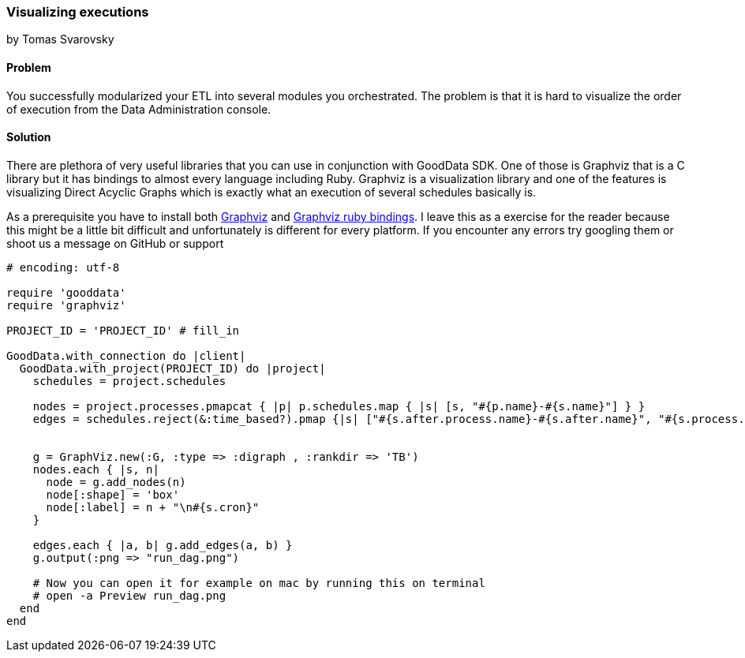 === Visualizing executions
by Tomas Svarovsky

==== Problem
You successfully modularized your ETL into several modules you orchestrated. The problem is that it is hard to visualize the order of execution from the Data Administration console.

==== Solution

There are plethora of very useful libraries that you can use in conjunction with GoodData SDK. One of those is Graphviz that is a C library but it has bindings to almost every language including Ruby. Graphviz is a visualization library and one of the features is visualizing Direct Acyclic Graphs which is exactly what an execution of several schedules basically is.

As a prerequisite you have to install both http://www.graphviz.org/[Graphviz] and https://github.com/glejeune/Ruby-Graphviz[Graphviz ruby bindings]. I leave this as a exercise for the reader because this might be a little bit difficult and unfortunately is different for every platform. If you encounter any errors try googling them or shoot us a message on GitHub or support

[source,ruby]
----
# encoding: utf-8

require 'gooddata'
require 'graphviz'

PROJECT_ID = 'PROJECT_ID' # fill_in

GoodData.with_connection do |client|
  GoodData.with_project(PROJECT_ID) do |project|
    schedules = project.schedules

    nodes = project.processes.pmapcat { |p| p.schedules.map { |s| [s, "#{p.name}-#{s.name}"] } }
    edges = schedules.reject(&:time_based?).pmap {|s| ["#{s.after.process.name}-#{s.after.name}", "#{s.process.name}-#{s.name}"]}


    g = GraphViz.new(:G, :type => :digraph , :rankdir => 'TB')
    nodes.each { |s, n|
      node = g.add_nodes(n)
      node[:shape] = 'box'
      node[:label] = n + "\n#{s.cron}"
    }

    edges.each { |a, b| g.add_edges(a, b) }
    g.output(:png => "run_dag.png")

    # Now you can open it for example on mac by running this on terminal
    # open -a Preview run_dag.png
  end
end
----